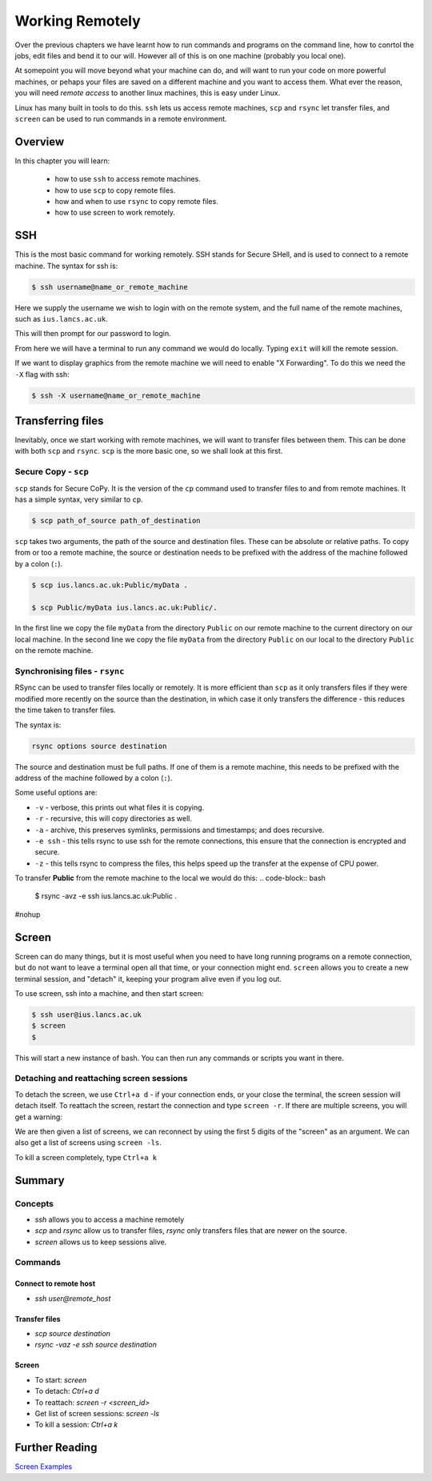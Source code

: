 ********************
Working Remotely
********************

Over the previous chapters we have learnt how to run commands and programs on the command line, how to conrtol the jobs, edit files and bend it to our will. However all of this is on one machine (probably you local one).

At somepoint you will move beyond what your machine can do, and will want to run your code on more powerful machines, or pehaps your files are saved on a different machine and you want to access them. What ever the reason, you will need *remote access* to another linux machines, this is easy under Linux.

Linux has many built in tools to do this.  ``ssh`` lets us access remote machines, ``scp`` and ``rsync`` let transfer files, and ``screen`` can be used to run commands in a remote environment.

Overview
========

In this chapter you will learn:

 * how to use ``ssh`` to access remote machines.
 * how to use ``scp`` to copy remote files.
 * how and when to use ``rsync`` to copy remote files.
 * how to use screen to work remotely.
   

SSH
===

This is the most basic command for working remotely.  SSH stands for Secure SHell, and is used to connect to a remote machine.  The syntax for ssh is:

.. code-block:: bash

   $ ssh username@name_or_remote_machine
   
Here we supply the username we wish to login with on the remote system, and the full name of the remote machines, such as ``ius.lancs.ac.uk``.

This will then prompt for our password to login.

From here we will have a terminal to run any command we would do locally.  Typing ``exit`` will kill the remote session.

If we want to display graphics from the remote machine we will need to enable "X Forwarding".  To do this we need the ``-X`` flag with ssh:

.. code-block:: bash

   $ ssh -X username@name_or_remote_machine


Transferring files
==================

Inevitably, once we start working with remote machines, we will want to transfer files between them.  This can be done with both ``scp`` and ``rsync``.  ``scp`` is the more basic one, so we shall look at this first.

Secure Copy - ``scp``
---------------------

``scp`` stands for Secure CoPy.  It is the version of the ``cp`` command used to transfer files to and from remote machines.  It has a simple syntax, very similar to ``cp``.

.. code-block:: bash

   $ scp path_of_source path_of_destination

``scp`` takes two arguments, the path of the source and destination files.  These can be absolute or relative paths.  To copy from or too a remote machine, the source or destination needs to be prefixed with the address of the machine followed by a colon (``:``).


.. code-block:: bash

   $ scp ius.lancs.ac.uk:Public/myData .

   $ scp Public/myData ius.lancs.ac.uk:Public/.

In the first line we copy the file ``myData`` from the directory ``Public`` on our remote machine to the current directory on our local machine.   In the second line we copy the file ``myData`` from the directory ``Public`` on our local to the directory ``Public`` on the remote machine.

Synchronising files - ``rsync``
-------------------------------

RSync can be used to transfer files locally or remotely.  It is more efficient than ``scp`` as it only transfers files if they were modified more recently on the source than the destination, in which case it only transfers the difference - this reduces the time taken to transfer files.

The syntax is:

.. code-block:: bash

   rsync options source destination

The source and destination must be full paths.  If one of them is a remote machine, this needs to be prefixed with the address of the machine followed by a colon (``:``).

Some useful options are:

* ``-v`` - verbose, this prints out what files it is copying.
* ``-r`` - recursive, this will copy directories as well.
* ``-a`` - archive, this preserves symlinks, permissions and timestamps; and does recursive.
* ``-e ssh`` - this tells rsync to use ssh for the remote connections, this ensure that the connection is encrypted and secure.
* ``-z`` - this tells rsync to compress the files, this helps speed up the transfer at the expense of CPU power.

To transfer **Public** from the remote machine to the local we would do this: 
.. code-block:: bash

   $ rsync -avz -e ssh ius.lancs.ac.uk:Public .

#nohup
   
Screen
======

Screen can do many things, but it is most useful when you need to have long running programs on a remote connection, but do not want to leave a terminal open all that time, or your connection might end.   ``screen`` allows you to create a new terminal session, and "detach" it, keeping your program alive even if you log out.

To use screen, ssh into a machine, and then start screen:

.. code-block:: bash

   $ ssh user@ius.lancs.ac.uk
   $ screen
   $


This will start a new instance of bash.  You can then run any commands or scripts you want in there.

Detaching and reattaching screen sessions
-----------------------------------------

To detach the screen, we use ``Ctrl+a d`` - if your connection ends, or your close the terminal, the screen session will detach itself.  To reattach the screen, restart the connection and type ``screen -r``.   If there are multiple screens, you will get a warning:

.. code-block:: bash
   :linenos:
   
   $ screen -r
   There are several suitable screens on:
	16447.pts-2.dyn-191-235	(Detached)
	16381.pts-2.dyn-191-235	(Detached)
   Type "screen [-d] -r [pid.]tty.host" to resume one of them.
   $ screen -r 16447
   $

We are then given a list of screens, we can reconnect by using the first 5 digits of the "screen" as an argument.  We can also get a list of screens using ``screen -ls``.

To kill a screen completely, type ``Ctrl+a k``

Summary
=======

Concepts
--------
* `ssh` allows you to access a machine remotely
* `scp` and `rsync` allow us to transfer files, `rsync` only transfers files that are newer on the source.
* `screen` allows us to keep sessions alive.

Commands
--------

Connect to remote host
^^^^^^^^^^^^^^^^^^^^^^^
* `ssh user@remote_host`

Transfer files
^^^^^^^^^^^^^^^
* `scp source destination`
* `rsync -vaz -e ssh source destination`

Screen
^^^^^^^

* To start: `screen`
* To detach: `Ctrl+a d`
* To reattach: `screen -r <screen_id>`
* Get list of screen sessions: `screen -ls`
* To kill a session: `Ctrl+a k`

Further Reading
===============

`Screen Examples <http://www.tecmint.com/screen-command-examples-to-manage-linux-terminals/>`_
